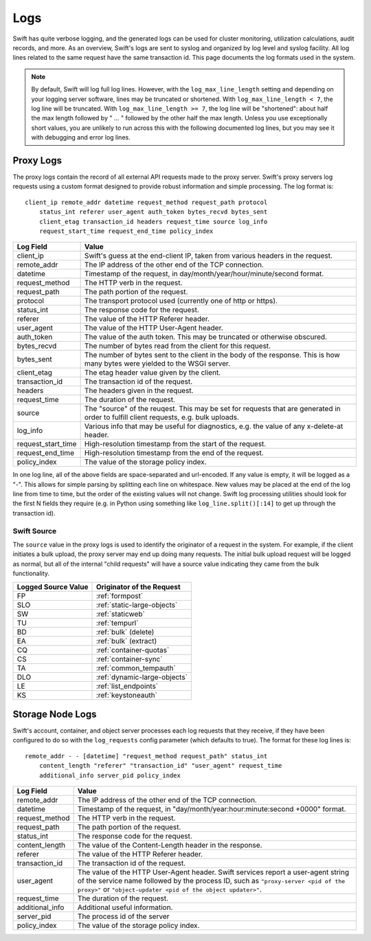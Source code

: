 ====
Logs
====

Swift has quite verbose logging, and the generated logs can be used for
cluster monitoring, utilization calculations, audit records, and more. As an
overview, Swift's logs are sent to syslog and organized by log level and
syslog facility. All log lines related to the same request have the same
transaction id. This page documents the log formats used in the system.

.. note::

    By default, Swift will log full log lines. However, with the
    ``log_max_line_length`` setting and depending on your logging server
    software, lines may be truncated or shortened. With ``log_max_line_length <
    7``, the log line will be truncated. With ``log_max_line_length >= 7``, the
    log line will be "shortened": about half the max length followed by " ... "
    followed by the other half the max length. Unless you use exceptionally
    short values, you are unlikely to run across this with the following
    documented log lines, but you may see it with debugging and error log
    lines.

----------
Proxy Logs
----------

The proxy logs contain the record of all external API requests made to the
proxy server. Swift's proxy servers log requests using a custom format
designed to provide robust information and simple processing. The log format
is::

    client_ip remote_addr datetime request_method request_path protocol
        status_int referer user_agent auth_token bytes_recvd bytes_sent
        client_etag transaction_id headers request_time source log_info
        request_start_time request_end_time policy_index

=================== ==========================================================
**Log Field**       **Value**
------------------- ----------------------------------------------------------
client_ip           Swift's guess at the end-client IP, taken from various
                    headers in the request.
remote_addr         The IP address of the other end of the TCP connection.
datetime            Timestamp of the request, in
                    day/month/year/hour/minute/second format.
request_method      The HTTP verb in the request.
request_path        The path portion of the request.
protocol            The transport protocol used (currently one of http or
                    https).
status_int          The response code for the request.
referer             The value of the HTTP Referer header.
user_agent          The value of the HTTP User-Agent header.
auth_token          The value of the auth token. This may be truncated or
                    otherwise obscured.
bytes_recvd         The number of bytes read from the client for this request.
bytes_sent          The number of bytes sent to the client in the body of the
                    response. This is how many bytes were yielded to the WSGI
                    server.
client_etag         The etag header value given by the client.
transaction_id      The transaction id of the request.
headers             The headers given in the request.
request_time        The duration of the request.
source              The "source" of the reuqest. This may be set for requests
                    that are generated in order to fulfill client requests,
                    e.g. bulk uploads.
log_info            Various info that may be useful for diagnostics, e.g. the
                    value of any x-delete-at header.
request_start_time  High-resolution timestamp from the start of the request.
request_end_time    High-resolution timestamp from the end of the request.
policy_index        The value of the storage policy index.
=================== ==========================================================

In one log line, all of the above fields are space-separated and url-encoded.
If any value is empty, it will be logged as a "-". This allows for simple
parsing by splitting each line on whitespace. New values may be placed at the
end of the log line from time to time, but the order of the existing values
will not change. Swift log processing utilities should look for the first N
fields they require (e.g. in Python using something like
``log_line.split()[:14]`` to get up through the transaction id).

Swift Source
============

The ``source`` value in the proxy logs is used to identify the originator of a
request in the system. For example, if the client initiates a bulk upload, the
proxy server may end up doing many requests. The initial bulk upload request
will be logged as normal, but all of the internal "child requests" will have a
source value indicating they came from the bulk functionality.

======================= =============================
**Logged Source Value** **Originator of the Request**
----------------------- -----------------------------
FP                      :ref:`formpost`
SLO                     :ref:`static-large-objects`
SW                      :ref:`staticweb`
TU                      :ref:`tempurl`
BD                      :ref:`bulk` (delete)
EA                      :ref:`bulk` (extract)
CQ                      :ref:`container-quotas`
CS                      :ref:`container-sync`
TA                      :ref:`common_tempauth`
DLO                     :ref:`dynamic-large-objects`
LE                      :ref:`list_endpoints`
KS                      :ref:`keystoneauth`
======================= =============================


-----------------
Storage Node Logs
-----------------

Swift's account, container, and object server processes each log requests
that they receive, if they have been configured to do so with the
``log_requests`` config parameter (which defaults to true). The format for
these log lines is::

    remote_addr - - [datetime] "request_method request_path" status_int
        content_length "referer" "transaction_id" "user_agent" request_time
        additional_info server_pid policy_index

=================== ==========================================================
**Log Field**       **Value**
------------------- ----------------------------------------------------------
remote_addr         The IP address of the other end of the TCP connection.
datetime            Timestamp of the request, in
                    "day/month/year:hour:minute:second +0000" format.
request_method      The HTTP verb in the request.
request_path        The path portion of the request.
status_int          The response code for the request.
content_length      The value of the Content-Length header in the response.
referer             The value of the HTTP Referer header.
transaction_id      The transaction id of the request.
user_agent          The value of the HTTP User-Agent header. Swift services
                    report a user-agent string of the service name followed by
                    the process ID, such as ``"proxy-server <pid of the
                    proxy>"`` or ``"object-updater <pid of the object
                    updater>"``.
request_time        The duration of the request.
additional_info     Additional useful information.
server_pid          The process id of the server
policy_index        The value of the storage policy index.
=================== ==========================================================
